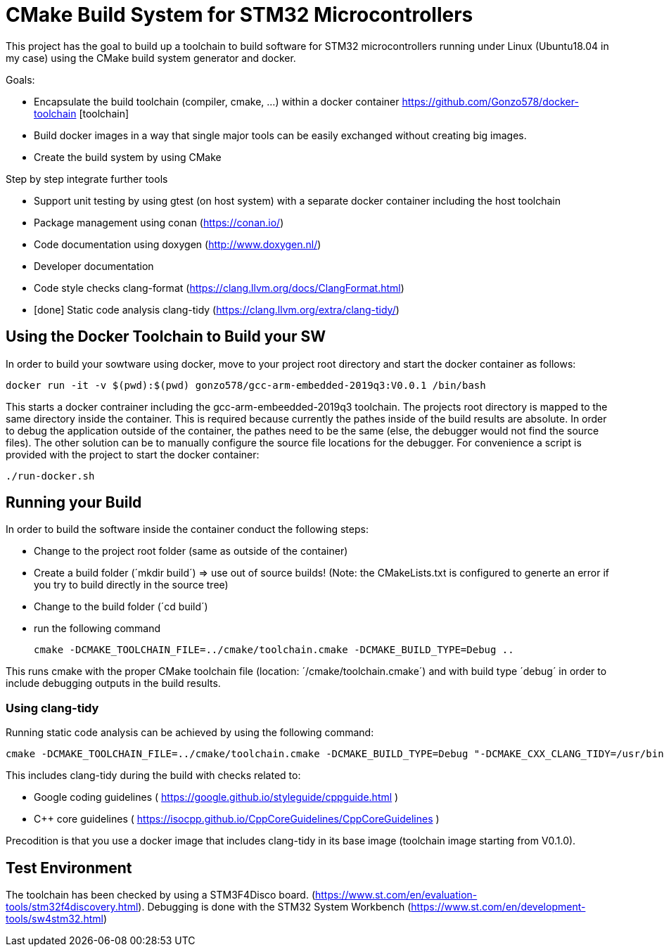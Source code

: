 # CMake Build System for STM32 Microcontrollers

This project has the goal to build up a toolchain to build software for STM32 microcontrollers
running under Linux (Ubuntu18.04 in my case) using the CMake build system generator and docker.

Goals:

* Encapsulate the build toolchain (compiler, cmake, ...) within a docker container https://github.com/Gonzo578/docker-toolchain [toolchain]
* Build docker images in a way that single major tools can be easily exchanged without creating big images.
* Create the build system by using CMake

Step by step integrate further tools

* Support unit testing by using gtest (on host system) with a separate docker container including the host toolchain
* Package management using conan (https://conan.io/)
* Code documentation using doxygen (http://www.doxygen.nl/)
* Developer documentation
* Code style checks clang-format (https://clang.llvm.org/docs/ClangFormat.html)
* [done] Static code analysis clang-tidy (https://clang.llvm.org/extra/clang-tidy/)

## Using the Docker Toolchain to Build your SW

In order to build your sowtware using docker, move to your project root directory and start the docker container as follows:

 docker run -it -v $(pwd):$(pwd) gonzo578/gcc-arm-embedded-2019q3:V0.0.1 /bin/bash

This starts a docker contrainer including the gcc-arm-embeedded-2019q3 toolchain. The projects root
directory is mapped to the same directory inside the container. This is required because currently the
pathes inside of the build results are absolute. In order to debug the application outside of the
container, the pathes need to be the same (else, the debugger would not find the source files). The other
solution can be to manually configure the source file locations for the debugger.
For convenience a script is provided with the project to start the docker container:

 ./run-docker.sh 

## Running your Build

In order to build the software inside the container conduct the following steps:

* Change to the project root folder (same as outside of the container)
* Create a build folder (´mkdir build´) => use out of source builds! (Note: the CMakeLists.txt is configured to generte an error if
	you try to build directly in the source tree)
* Change to the build folder (´cd build´)
* run the following command

 cmake -DCMAKE_TOOLCHAIN_FILE=../cmake/toolchain.cmake -DCMAKE_BUILD_TYPE=Debug ..

This runs cmake with the proper CMake toolchain file (location: ´/cmake/toolchain.cmake´) and with
build type ´debug´ in order to include debugging outputs in the build results. 

### Using clang-tidy

Running static code analysis can be achieved by using the following command:

 cmake -DCMAKE_TOOLCHAIN_FILE=../cmake/toolchain.cmake -DCMAKE_BUILD_TYPE=Debug "-DCMAKE_CXX_CLANG_TIDY=/usr/bin/clang-tidy;-checks=google-*,cppcoreguidelines-*" ..

This includes clang-tidy during the build with checks related to:

* Google coding guidelines ( https://google.github.io/styleguide/cppguide.html )
* C++ core guidelines ( https://isocpp.github.io/CppCoreGuidelines/CppCoreGuidelines )

Precodition is that you use a docker image that includes clang-tidy in its base image (toolchain image starting from V0.1.0).

## Test Environment

The toolchain has been checked by using a STM3F4Disco board. (https://www.st.com/en/evaluation-tools/stm32f4discovery.html).
Debugging is done with the STM32 System Workbench (https://www.st.com/en/development-tools/sw4stm32.html)
